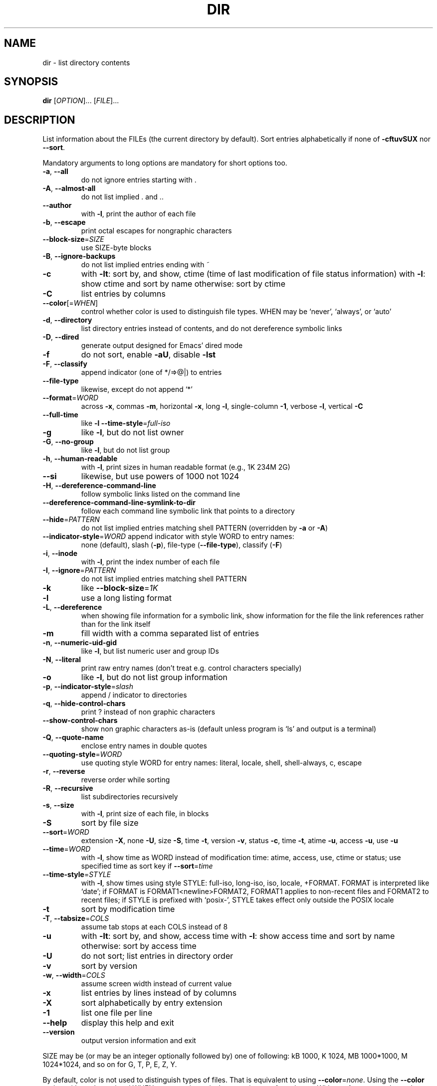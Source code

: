 .\" DO NOT MODIFY THIS FILE!  It was generated by help2man 1.35.
.TH DIR "1" "June 2006" "dir 5.97" "User Commands"
.SH NAME
dir \- list directory contents
.SH SYNOPSIS
.B dir
[\fIOPTION\fR]... [\fIFILE\fR]...
.SH DESCRIPTION
.\" Add any additional description here
.PP
List information about the FILEs (the current directory by default).
Sort entries alphabetically if none of \fB\-cftuvSUX\fR nor \fB\-\-sort\fR.
.PP
Mandatory arguments to long options are mandatory for short options too.
.TP
\fB\-a\fR, \fB\-\-all\fR
do not ignore entries starting with .
.TP
\fB\-A\fR, \fB\-\-almost\-all\fR
do not list implied . and ..
.TP
\fB\-\-author\fR
with \fB\-l\fR, print the author of each file
.TP
\fB\-b\fR, \fB\-\-escape\fR
print octal escapes for nongraphic characters
.TP
\fB\-\-block\-size\fR=\fISIZE\fR
use SIZE\-byte blocks
.TP
\fB\-B\fR, \fB\-\-ignore\-backups\fR
do not list implied entries ending with ~
.TP
\fB\-c\fR
with \fB\-lt\fR: sort by, and show, ctime (time of last
modification of file status information)
with \fB\-l\fR: show ctime and sort by name
otherwise: sort by ctime
.TP
\fB\-C\fR
list entries by columns
.TP
\fB\-\-color\fR[=\fIWHEN\fR]
control whether color is used to distinguish file
types.  WHEN may be `never', `always', or `auto'
.TP
\fB\-d\fR, \fB\-\-directory\fR
list directory entries instead of contents,
and do not dereference symbolic links
.TP
\fB\-D\fR, \fB\-\-dired\fR
generate output designed for Emacs' dired mode
.TP
\fB\-f\fR
do not sort, enable \fB\-aU\fR, disable \fB\-lst\fR
.TP
\fB\-F\fR, \fB\-\-classify\fR
append indicator (one of */=>@|) to entries
.TP
\fB\-\-file\-type\fR
likewise, except do not append `*'
.TP
\fB\-\-format\fR=\fIWORD\fR
across \fB\-x\fR, commas \fB\-m\fR, horizontal \fB\-x\fR, long \fB\-l\fR,
single\-column \fB\-1\fR, verbose \fB\-l\fR, vertical \fB\-C\fR
.TP
\fB\-\-full\-time\fR
like \fB\-l\fR \fB\-\-time\-style\fR=\fIfull\-iso\fR
.TP
\fB\-g\fR
like \fB\-l\fR, but do not list owner
.TP
\fB\-G\fR, \fB\-\-no\-group\fR
like \fB\-l\fR, but do not list group
.TP
\fB\-h\fR, \fB\-\-human\-readable\fR
with \fB\-l\fR, print sizes in human readable format
(e.g., 1K 234M 2G)
.TP
\fB\-\-si\fR
likewise, but use powers of 1000 not 1024
.TP
\fB\-H\fR, \fB\-\-dereference\-command\-line\fR
follow symbolic links listed on the command line
.TP
\fB\-\-dereference\-command\-line\-symlink\-to\-dir\fR
follow each command line symbolic link
that points to a directory
.TP
\fB\-\-hide\fR=\fIPATTERN\fR
do not list implied entries matching shell PATTERN
(overridden by \fB\-a\fR or \fB\-A\fR)
.TP
\fB\-\-indicator\-style\fR=\fIWORD\fR append indicator with style WORD to entry names:
none (default), slash (\fB\-p\fR),
file\-type (\fB\-\-file\-type\fR), classify (\fB\-F\fR)
.TP
\fB\-i\fR, \fB\-\-inode\fR
with \fB\-l\fR, print the index number of each file
.TP
\fB\-I\fR, \fB\-\-ignore\fR=\fIPATTERN\fR
do not list implied entries matching shell PATTERN
.TP
\fB\-k\fR
like \fB\-\-block\-size\fR=\fI1K\fR
.TP
\fB\-l\fR
use a long listing format
.TP
\fB\-L\fR, \fB\-\-dereference\fR
when showing file information for a symbolic
link, show information for the file the link
references rather than for the link itself
.TP
\fB\-m\fR
fill width with a comma separated list of entries
.TP
\fB\-n\fR, \fB\-\-numeric\-uid\-gid\fR
like \fB\-l\fR, but list numeric user and group IDs
.TP
\fB\-N\fR, \fB\-\-literal\fR
print raw entry names (don't treat e.g. control
characters specially)
.TP
\fB\-o\fR
like \fB\-l\fR, but do not list group information
.TP
\fB\-p\fR, \fB\-\-indicator\-style\fR=\fIslash\fR
append / indicator to directories
.TP
\fB\-q\fR, \fB\-\-hide\-control\-chars\fR
print ? instead of non graphic characters
.TP
\fB\-\-show\-control\-chars\fR
show non graphic characters as\-is (default
unless program is `ls' and output is a terminal)
.TP
\fB\-Q\fR, \fB\-\-quote\-name\fR
enclose entry names in double quotes
.TP
\fB\-\-quoting\-style\fR=\fIWORD\fR
use quoting style WORD for entry names:
literal, locale, shell, shell\-always, c, escape
.TP
\fB\-r\fR, \fB\-\-reverse\fR
reverse order while sorting
.TP
\fB\-R\fR, \fB\-\-recursive\fR
list subdirectories recursively
.TP
\fB\-s\fR, \fB\-\-size\fR
with \fB\-l\fR, print size of each file, in blocks
.TP
\fB\-S\fR
sort by file size
.TP
\fB\-\-sort\fR=\fIWORD\fR
extension \fB\-X\fR, none \fB\-U\fR, size \fB\-S\fR, time \fB\-t\fR,
version \fB\-v\fR, status \fB\-c\fR, time \fB\-t\fR, atime \fB\-u\fR,
access \fB\-u\fR, use \fB\-u\fR
.TP
\fB\-\-time\fR=\fIWORD\fR
with \fB\-l\fR, show time as WORD instead of modification
time: atime, access, use, ctime or status; use
specified time as sort key if \fB\-\-sort\fR=\fItime\fR
.TP
\fB\-\-time\-style\fR=\fISTYLE\fR
with \fB\-l\fR, show times using style STYLE:
full\-iso, long\-iso, iso, locale, +FORMAT.
FORMAT is interpreted like `date'; if FORMAT is
FORMAT1<newline>FORMAT2, FORMAT1 applies to
non\-recent files and FORMAT2 to recent files;
if STYLE is prefixed with `posix\-', STYLE
takes effect only outside the POSIX locale
.TP
\fB\-t\fR
sort by modification time
.TP
\fB\-T\fR, \fB\-\-tabsize\fR=\fICOLS\fR
assume tab stops at each COLS instead of 8
.TP
\fB\-u\fR
with \fB\-lt\fR: sort by, and show, access time
with \fB\-l\fR: show access time and sort by name
otherwise: sort by access time
.TP
\fB\-U\fR
do not sort; list entries in directory order
.TP
\fB\-v\fR
sort by version
.TP
\fB\-w\fR, \fB\-\-width\fR=\fICOLS\fR
assume screen width instead of current value
.TP
\fB\-x\fR
list entries by lines instead of by columns
.TP
\fB\-X\fR
sort alphabetically by entry extension
.TP
\fB\-1\fR
list one file per line
.TP
\fB\-\-help\fR
display this help and exit
.TP
\fB\-\-version\fR
output version information and exit
.PP
SIZE may be (or may be an integer optionally followed by) one of following:
kB 1000, K 1024, MB 1000*1000, M 1024*1024, and so on for G, T, P, E, Z, Y.
.PP
By default, color is not used to distinguish types of files.  That is
equivalent to using \fB\-\-color\fR=\fInone\fR.  Using the \fB\-\-color\fR option without the
optional WHEN argument is equivalent to using \fB\-\-color\fR=\fIalways\fR.  With
\fB\-\-color\fR=\fIauto\fR, color codes are output only if standard output is connected
to a terminal (tty).  The environment variable LS_COLORS can influence the
colors, and can be set easily by the dircolors command.
.PP
Exit status is 0 if OK, 1 if minor problems, 2 if serious trouble.
.SH AUTHOR
Written by Richard Stallman and David MacKenzie.
.SH "REPORTING BUGS"
Report bugs to <bug\-coreutils@gnu.org>.
.SH COPYRIGHT
Copyright \(co 2006 Free Software Foundation, Inc.
.br
This is free software.  You may redistribute copies of it under the terms of
the GNU General Public License <http://www.gnu.org/licenses/gpl.html>.
There is NO WARRANTY, to the extent permitted by law.
.SH "SEE ALSO"
The full documentation for
.B dir
is maintained as a Texinfo manual.  If the
.B info
and
.B dir
programs are properly installed at your site, the command
.IP
.B info dir
.PP
should give you access to the complete manual.
